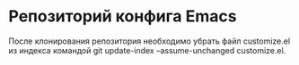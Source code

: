* Репозиторий конфига Emacs

После клонирования репозитория необходимо убрать файл customize.el из индекса командой git update-index --assume-unchanged customize.el.
